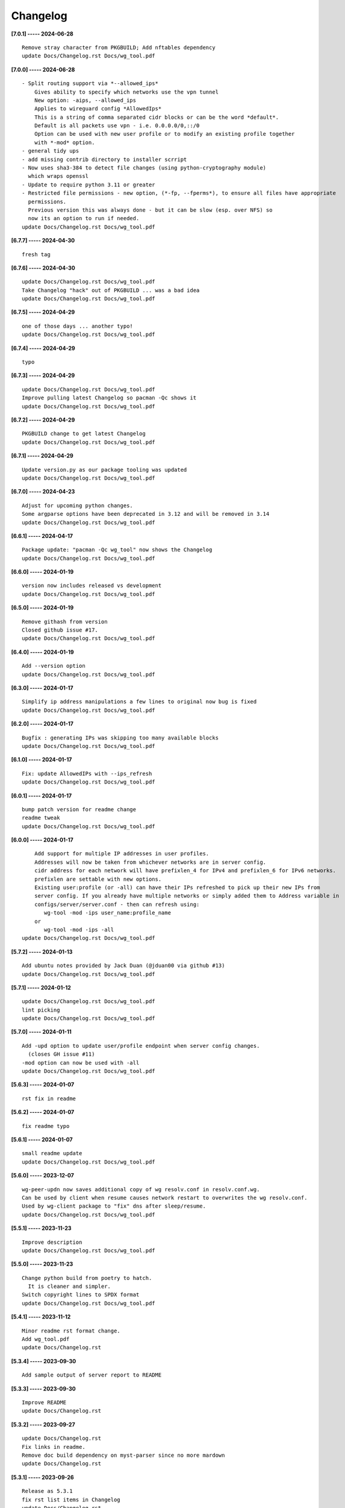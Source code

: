 Changelog
=========

**[7.0.1] ----- 2024-06-28** ::

	    Remove stray character from PKGBUILD; Add nftables dependency
	    update Docs/Changelog.rst Docs/wg_tool.pdf


**[7.0.0] ----- 2024-06-28** ::

	    - Split routing support via *--allowed_ips*
	        Gives ability to specify which networks use the vpn tunnel
	        New option: -aips, --allowed_ips
	        Applies to wireguard config *AllowedIps*
	        This is a string of comma separated cidr blocks or can be the word *default*.
	        Default is all packets use vpn - i.e. 0.0.0.0/0,::/0
	        Option can be used with new user profile or to modify an existing profile together
	        with *-mod* option.
	    - general tidy ups
	    - add missing contrib directory to installer scrript
	    - Now uses sha3-384 to detect file changes (using python-cryptography module)
	      which wraps openssl
	    - Update to require python 3.11 or greater
	    - Restricted file permissions - new option, (*-fp, --fperms*), to ensure all files have appropriate
	      permissions.
	      Previous version this was always done - but it can be slow (esp. over NFS) so
	      now its an option to run if needed.
	    update Docs/Changelog.rst Docs/wg_tool.pdf


**[6.7.7] ----- 2024-04-30** ::

	    fresh tag


**[6.7.6] ----- 2024-04-30** ::

	    update Docs/Changelog.rst Docs/wg_tool.pdf
	    Take Changelog "hack" out of PKGBUILD ... was a bad idea
	    update Docs/Changelog.rst Docs/wg_tool.pdf


**[6.7.5] ----- 2024-04-29** ::

	    one of those days ... another typo!
	    update Docs/Changelog.rst Docs/wg_tool.pdf


**[6.7.4] ----- 2024-04-29** ::

	    typo


**[6.7.3] ----- 2024-04-29** ::

	    update Docs/Changelog.rst Docs/wg_tool.pdf
	    Improve pulling latest Changelog so pacman -Qc shows it
	    update Docs/Changelog.rst Docs/wg_tool.pdf


**[6.7.2] ----- 2024-04-29** ::

	    PKGBUILD change to get latest Changelog
	    update Docs/Changelog.rst Docs/wg_tool.pdf


**[6.7.1] ----- 2024-04-29** ::

	    Update version.py as our package tooling was updated
	    update Docs/Changelog.rst Docs/wg_tool.pdf


**[6.7.0] ----- 2024-04-23** ::

	    Adjust for upcoming python changes.
	    Some argparse options have been deprecated in 3.12 and will be removed in 3.14
	    update Docs/Changelog.rst Docs/wg_tool.pdf


**[6.6.1] ----- 2024-04-17** ::

	    Package update: "pacman -Qc wg_tool" now shows the Changelog
	    update Docs/Changelog.rst Docs/wg_tool.pdf


**[6.6.0] ----- 2024-01-19** ::

	    version now includes released vs development
	    update Docs/Changelog.rst Docs/wg_tool.pdf


**[6.5.0] ----- 2024-01-19** ::

	    Remove githash from version
	    Closed github issue #17.
	    update Docs/Changelog.rst Docs/wg_tool.pdf


**[6.4.0] ----- 2024-01-19** ::

	    Add --version option
	    update Docs/Changelog.rst Docs/wg_tool.pdf


**[6.3.0] ----- 2024-01-17** ::

	    Simplify ip address manipulations a few lines to original now bug is fixed
	    update Docs/Changelog.rst Docs/wg_tool.pdf


**[6.2.0] ----- 2024-01-17** ::

	    Bugfix : generating IPs was skipping too many available blocks
	    update Docs/Changelog.rst Docs/wg_tool.pdf


**[6.1.0] ----- 2024-01-17** ::

	    Fix: update AllowedIPs with --ips_refresh
	    update Docs/Changelog.rst Docs/wg_tool.pdf


**[6.0.1] ----- 2024-01-17** ::

	    bump patch version for readme change
	    readme tweak
	    update Docs/Changelog.rst Docs/wg_tool.pdf


**[6.0.0] ----- 2024-01-17** ::

	        Add support for multiple IP addresses in user profiles.
	        Addresses will now be taken from whichever networks are in server config.
	        cidr address for each network will have prefixlen_4 for IPv4 and prefixlen_6 for IPv6 networks.
	        prefixlen are settable with new options.
	        Existing user:profile (or -all) can have their IPs refreshed to pick up their new IPs from
	        server config. If you already have multiple networks or simply added them to Address variable in
	        configs/server/server.conf - then can refresh using:
	           wg-tool -mod -ips user_name:profile_name
	        or
	           wg-tool -mod -ips -all
	    update Docs/Changelog.rst Docs/wg_tool.pdf


**[5.7.2] ----- 2024-01-13** ::

	    Add ubuntu notes provided by Jack Duan (@jduan00 via github #13)
	    update Docs/Changelog.rst Docs/wg_tool.pdf


**[5.7.1] ----- 2024-01-12** ::

	    update Docs/Changelog.rst Docs/wg_tool.pdf
	    lint picking
	    update Docs/Changelog.rst Docs/wg_tool.pdf


**[5.7.0] ----- 2024-01-11** ::

	    Add -upd option to update user/profile endpoint when server config changes.
	      (closes GH issue #11)
	    -mod option can now be used with -all
	    update Docs/Changelog.rst Docs/wg_tool.pdf


**[5.6.3] ----- 2024-01-07** ::

	    rst fix in readme


**[5.6.2] ----- 2024-01-07** ::

	    fix readme typo


**[5.6.1] ----- 2024-01-07** ::

	    small readme update
	    update Docs/Changelog.rst Docs/wg_tool.pdf


**[5.6.0] ----- 2023-12-07** ::

	    wg-peer-updn now saves additional copy of wg resolv.conf in resolv.conf.wg.
	    Can be used by client when resume causes network restart to overwrites the wg resolv.conf.
	    Used by wg-client package to "fix" dns after sleep/resume.
	    update Docs/Changelog.rst Docs/wg_tool.pdf


**[5.5.1] ----- 2023-11-23** ::

	    Improve description
	    update Docs/Changelog.rst Docs/wg_tool.pdf


**[5.5.0] ----- 2023-11-23** ::

	    Change python build from poetry to hatch.
	      It is cleaner and simpler.
	    Switch copyright lines to SPDX format
	    update Docs/Changelog.rst Docs/wg_tool.pdf


**[5.4.1] ----- 2023-11-12** ::

	    Minor readme rst format change.
	    Add wg_tool.pdf
	    update Docs/Changelog.rst


**[5.3.4] ----- 2023-09-30** ::

	    Add sample output of server report to README


**[5.3.3] ----- 2023-09-30** ::

	    Improve README
	    update Docs/Changelog.rst


**[5.3.2] ----- 2023-09-27** ::

	    update Docs/Changelog.rst
	    Fix links in readme.
	    Remove doc build dependency on myst-parser since no more mardown
	    update Docs/Changelog.rst


**[5.3.1] ----- 2023-09-26** ::

	    Release as 5.3.1
	    fix rst list items in Changelog
	    update Docs/Changelog.rst


**[5.3.0] ----- 2023-09-26** ::

	    Reorg docs - add Docs/dir with sphinx support
	    update PKGBUILD for optional doc builds
	    Migrate to rst from markdown
	    update CHANGELOG.md


**[5.1.1] ----- 2023-09-25** ::

	    README - replace markdown url links with rst link notation
	    update CHANGELOG.md


**[5.1.0] ----- 2023-08-02** ::

	    Improve code finding available client IPs to properly support IPv6.
	    Client IPs are chosen from the server Address list in natural order. If you prefer clients
	    get IPv6 addresses, those should be listed first. Similarly, if IPv4 is preferred, then put that first.
	    Tidy to keep pylint clean
	    update CHANGELOG.md


**[4.7.0] ----- 2023-07-28** ::

	    Fix import open_file buglet
	    update CHANGELOG.md


**[4.6.0] ----- 2023-05-18** ::

	    install: switch from pip to python installer package. This adds optimized bytecode
	    update CHANGELOG.md


**[4.5.3] ----- 2023-05-18** ::

	    PKGBUILD: build wheel back to using python -m build instead of poetry
	    update CHANGELOG.md


**[4.5.2] ----- 2023-05-17** ::

	    Simplify Arch PKGBUILD and more closely follow arch guidelines
	    update CHANGELOG.md


**[4.5.1] ----- 2023-05-08** ::

	    Add comment to README about linux using wg and ssh and MTU
	    typo
	    update CHANGELOG.md


**[4.5.0] ----- 2023-05-02** ::

	    Add comment on philosophy of living at the head commit.
	    Change README from markdown to restructured text


**[4.4.0] ----- 2023-04-15** ::

	    update CHANGELOG.md
	    Only show user public key for "-rpt" when also using "-det".
	      Since we show user and profile name, the user key is not really needed
	    update CHANGELOG.md


**[4.3.6] ----- 2023-04-11** ::

	    postup.nft script add extra line: ct status dnat accept - I saw a martial packat at firewall from vpn which was unexpected
	    minor readme edit
	    update project version
	    update CHANGELOG.md


**[4.3.5] ----- 2023-01-06** ::

	    Add SPDX licensing lines
	    update CHANGELOG.md


**[4.3.4] ----- 2022-12-29** ::

	    Add reminder in README to allow ip forwarding on wireguard server
	    update CHANGELOG.md


**[4.3.3] ----- 2022-12-28** ::

	    Add brief networking note
	    update CHANGELOG.md


**[4.3.2] ----- 2022-12-26** ::

	    Change default python interpreter location to /usr/bin/python3 (remove env).
	        This is also recommended by e.g. debian packaging guidelines (https://www.debian.org/doc/packaging-manuals/python-policy). While many distros (Arch, Fedora etc.) recommend /usr/bin/python - we keep python3 which will work on those and on debian until debian provides python (and not just python3).
	    update CHANGELOG.md


**[4.3.1] ----- 2022-12-25** ::

	    Move archlinux dir to packaging.
	    Add packaging/requirements.txt
	    Update build dependencies in PKGBUILD
	    Tweak README
	    tweak README
	    update CHANGELOG.md


**[4.3.0] ----- 2022-12-20** ::

	    Change python to python3 (as per GH issue #5 on ubuntu/debian.
	    Remove pip option from installer (--root-user-action=ignore)
	    indent fix
	    To help with older pre 3.9 python versions, provide files without match().
	    They are in lib38. Copy to lib38/*.py lib/
	    update CHANGELOG.md


**[4.2.0] ----- 2022-12-14** ::

	    update CHANGELOG.md
	    Installer now uses pip install
	    PKGBUILD now uses poetry to build wheel
	    update CHANGELOG.md


**[4.1.0] ----- 2022-12-08** ::

	    Server show_rpt was not treating inactive users/profiles properly - fixed
	    update CHANGELOG.md


**[4.0.0] ----- 2022-12-04** ::

	    Stronger file access permissions to protect private data in configs.
	    Changes to work_dir:
	        Backward compatible with previous version.
	        Now prefers to use */etc/wireguard/wg-tool* if possible, otherwise falls back to current directory.
	        Thanks to Yann Cardon
	    Improve comments in postup.nft including reference to alternate postup from Yann Cardon
	Merge: f74aa16bc2 26e957cd19
	    Merge pull request #3 from ycardon/master
	    Create postup-alternate.nft
	    Create postup-alternate.nft
	    provides an other example of postup script with useful comments
	    update CHANGELOG.md


**[3.7.0] ----- 2022-12-03** ::

	    bug: --list if username(s) given without profile. Now we list all profiles
	    update CHANGELOG.md
	    Typo in README fixed by @ycardon
	Merge: 8c05f936df 6dcc5b6459
	    Merge pull request #2 from ycardon/master
	    small typo in the readme
	    small typo
	    --add-users > --add_users
	    update CHANGELOG.md


**[3.6.0] ----- 2022-11-30** ::

	    bug fix for --init
	    Thanks to @ycardon - this fixes issue #1 : https://github.com/gene-git/wg_tool/issues/1
	    update CHANGELOG.md


**[3.5.0] ----- 2022-11-29** ::

	    turn off test mode
	    update CHANGELOG.md


**[3.4.0] ----- 2022-11-29** ::

	    Improve wg-peer-updn
	     - Rename existing resolv.conf when saving
	     - Add timestamp to wireguard resolv.conf
	    update CHANGELOG.md


**[3.3.1] ----- 2022-11-29** ::

	    Small add to README
	    update CHANGELOG.md


**[3.3.0] ----- 2022-11-29** ::

	    Improve README
	    update CHANGELOG.md


**[3.2.0] ----- 2022-11-28** ::

	    typo
	    update CHANGELOG.md


**[3.1.0] ----- 2022-11-28** ::

	    fix typo creating new user profile with -dnssrc/-dnslin
	    tweak readme
	    update CHANGELOG.md


**[3.0.0] ----- 2022-11-28** ::

	        Adds 3 new options:
	         - --mod_users : modify existing user profile (with --dns_search and --dns_linux)
	         - --dns_search : adds support for dns search domain list
	         - --dns_linux : adds support for managing resolv.conf instead of relying on qg-quick/resolconf
	    update CHANGELOG.md


**[2.1.0] ----- 2022-11-24** ::

	     - improve error msg
	     - Check conf before using it - added when auto updating older configs using mtime of config
	     - minor tweak to bash variable check in install script
	    update CHANGELOG.md


**[2.0.0] ----- 2022-11-11** ::

	    list users report now sorts by user name
	    Add support for tracking config modification date-time. mod_time displayed in list user report
	    update CHANGELOG.md


**[1.7.5] ----- 2022-11-08** ::

	    Improve handling of booelan False vs None in pre-file-write dictionary cleaner
	    update CHANGELOG.md


**[1.7.4] ----- 2022-11-07** ::

	    tweak readme
	    update CHANGELOG.md


**[1.7.3] ----- 2022-11-04** ::

	    add poetry back to PKGBUILD makedepends
	    update CHANGELOG.md


**[1.7.2] ----- 2022-11-04** ::

	    change installer to use bash array for app list (even tho we onlly have 1 here)
	    tweak readme
	    update CHANGELOG.md


**[1.7.1] ----- 2022-10-31** ::

	    Change build from poetry/pip to python -m build/installer
	    update CHANGELOG.md


**[1.7.0] ----- 2022-10-31** ::

	    Add support for python 3.11 tomllib
	    update CHANGELOG.md


**[1.6.1] ----- 2022-10-30** ::

	    update readme
	    update CHANGELOG.md


**[1.6.0] ----- 2022-10-30** ::

	    -rpt now lists missing users/profiles from running server
	    update CHANGELOG.md


**[1.5.0] ----- 2022-10-30** ::

	    Add --details
	    Modifes -l, -rpt and -rrpt to provide detailed information in addition to the summary.
	    update CHANGELOG.md


**[1.4.0] ----- 2022-10-29** ::

	    report: handle cases where running server has old user key and other edge cases
	    update CHANGELOG.md


**[1.3.2] ----- 2022-10-29** ::

	    add --run_show_rpt. Similar to --show_rpt, but runs wg-tool
	    update CHANGELOG.md


**[1.3.1] ----- 2022-10-29** ::

	    bug fix: -inact user:prof made user inactive not just prof
	    update CHANGELOG.md


**[1.3.0] ----- 2022-10-29** ::

	    Add new option --work_dir
	    Refactor and tidy code up some
	    upd changelog
	    tweak readme
	    tweak readme and sync PKGBUILD
	    upd changelog


**[1.2.3] ----- 2022-10-27** ::

	    Add mising packages to PKGBUILD depends (thank you @figue on aur)
	    upd changelog


**[1.2.2] ----- 2022-10-27** ::

	    duh - turn off debugger .. sorry
	    markdown newline fix
	    word smith readme
	    update changelog


**[1.2.1] ----- 2022-10-26** ::

	    update project vers
	    actually add the code to make wg_show report :)


**[1.2.0] ----- 2022-10-26** ::

	    Adds support to parse output of wg show and provide user/profile names
	    Add new/coming soon section to readme
	    readme - aur package now avail
	    update changelog


**[1.1.1] ----- 2022-10-26** ::

	    proj vers update
	    installer: share archlinux into /usr/share/wg_tool
	    Ready to share


